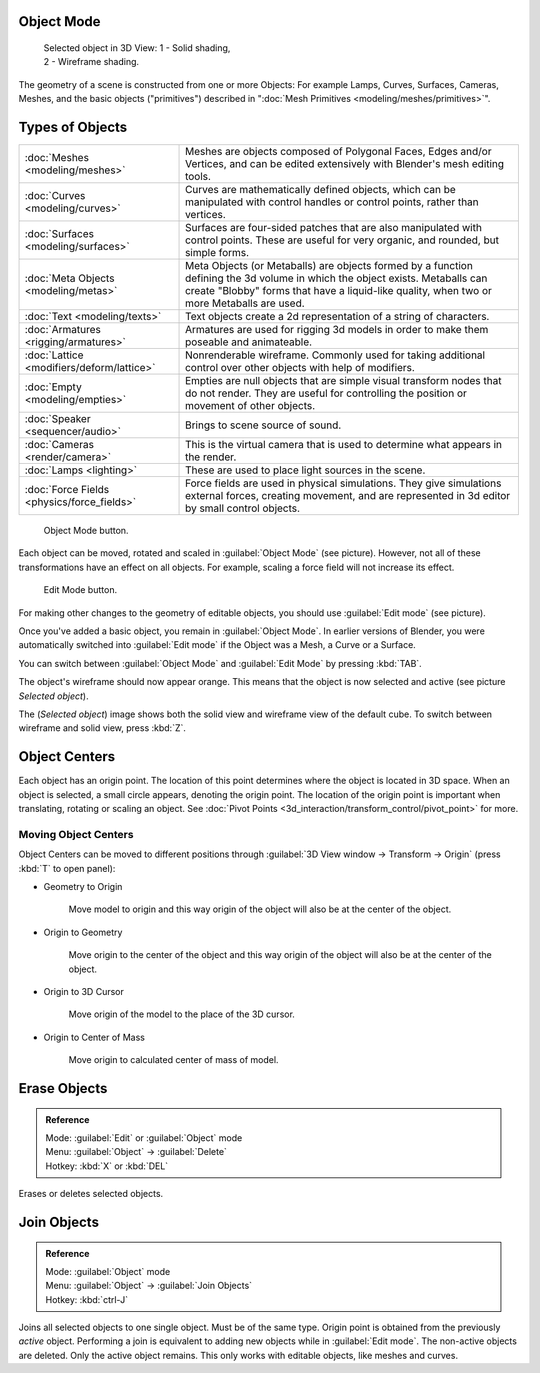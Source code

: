 
..    TODO/Review: {{review|split=X|text=need to separate generic information from moving, erase join. like 2.4. Need also to explain objects classes (curves, mesh, etc) and possible conversions from and to (greylica)}} .


Object Mode
===========


.. figure:: /images/Manual-2.5-Part-II-ObjectMode-Selected-Ex.jpg
   :width: 300px
   :figwidth: 300px

   Selected object in 3D View:
   1 - Solid shading, 2 - Wireframe shading.


The geometry of a scene is constructed from one or more Objects: For example Lamps, Curves, Surfaces, Cameras, Meshes, and the basic objects ("primitives") described in "\ :doc:`Mesh Primitives <modeling/meshes/primitives>`\ ".


Types of Objects
================


+------------------------------------------+-------------------------------------------------------------------------------------------------------------------------------------------------------------------------------------------------------------------------+
+:doc:`Meshes <modeling/meshes>`           |Meshes are objects composed of Polygonal Faces, Edges and/or Vertices, and can be edited extensively with Blender's mesh editing tools.                                                                                  +
+------------------------------------------+-------------------------------------------------------------------------------------------------------------------------------------------------------------------------------------------------------------------------+
+:doc:`Curves <modeling/curves>`           |Curves are mathematically defined objects, which can be manipulated with control handles or control points, rather than vertices.                                                                                        +
+------------------------------------------+-------------------------------------------------------------------------------------------------------------------------------------------------------------------------------------------------------------------------+
+:doc:`Surfaces <modeling/surfaces>`       |Surfaces are four-sided patches that are also manipulated with control points. These are useful for very organic, and rounded, but simple forms.                                                                         +
+------------------------------------------+-------------------------------------------------------------------------------------------------------------------------------------------------------------------------------------------------------------------------+
+:doc:`Meta Objects <modeling/metas>`      |Meta Objects (or Metaballs) are objects formed by a function defining the 3d volume in which the object exists. Metaballs can create "Blobby" forms that have a liquid-like quality, when two or more Metaballs are used.+
+------------------------------------------+-------------------------------------------------------------------------------------------------------------------------------------------------------------------------------------------------------------------------+
+:doc:`Text <modeling/texts>`              |Text objects create a 2d representation of a string of characters.                                                                                                                                                       +
+------------------------------------------+-------------------------------------------------------------------------------------------------------------------------------------------------------------------------------------------------------------------------+
+:doc:`Armatures <rigging/armatures>`      |Armatures are used for rigging 3d models in order to make them poseable and animateable.                                                                                                                                 +
+------------------------------------------+-------------------------------------------------------------------------------------------------------------------------------------------------------------------------------------------------------------------------+
+:doc:`Lattice <modifiers/deform/lattice>` |Nonrenderable wireframe. Commonly used for taking additional control over other objects with help of modifiers.                                                                                                          +
+------------------------------------------+-------------------------------------------------------------------------------------------------------------------------------------------------------------------------------------------------------------------------+
+:doc:`Empty <modeling/empties>`           |Empties are null objects that are simple visual transform nodes that do not render. They are useful for controlling the position or movement of other objects.                                                           +
+------------------------------------------+-------------------------------------------------------------------------------------------------------------------------------------------------------------------------------------------------------------------------+
+:doc:`Speaker <sequencer/audio>`          |Brings to scene source of sound.                                                                                                                                                                                         +
+------------------------------------------+-------------------------------------------------------------------------------------------------------------------------------------------------------------------------------------------------------------------------+
+:doc:`Cameras <render/camera>`            |This is the virtual camera that is used to determine what appears in the render.                                                                                                                                         +
+------------------------------------------+-------------------------------------------------------------------------------------------------------------------------------------------------------------------------------------------------------------------------+
+:doc:`Lamps <lighting>`                   |These are used to place light sources in the scene.                                                                                                                                                                      +
+------------------------------------------+-------------------------------------------------------------------------------------------------------------------------------------------------------------------------------------------------------------------------+
+:doc:`Force Fields <physics/force_fields>`|Force fields are used in physical simulations. They give simulations external forces, creating movement, and are represented in 3d editor by small control objects.                                                      +
+------------------------------------------+-------------------------------------------------------------------------------------------------------------------------------------------------------------------------------------------------------------------------+


.. figure:: /images/ObjectMode.jpg

   Object Mode button.


Each object can be moved, rotated and scaled in :guilabel:`Object Mode` (see picture).
However, not all of these transformations have an effect on all objects. For example,
scaling a force field will not increase its effect.


.. figure:: /images/Manual-2.5-Part-II-EditMode.jpg

   Edit Mode button.


For making other changes to the geometry of editable objects,
you should use :guilabel:`Edit mode` (see picture).


Once you've added a basic object, you remain in :guilabel:`Object Mode`\ .
In earlier versions of Blender,
you were automatically switched into :guilabel:`Edit mode` if the Object was a Mesh,
a Curve or a Surface.

You can switch between :guilabel:`Object Mode` and :guilabel:`Edit Mode` by pressing
:kbd:`TAB`\ .

The object's wireframe should now appear orange.
This means that the object is now selected and active (see picture *Selected object*\ ).

The (\ *Selected object*\ )
image shows both the solid view and wireframe view of the default cube.
To switch between wireframe and solid view, press :kbd:`Z`\ .


Object Centers
==============

Each object has an origin point. The location of this point determines where the object is located in 3D space. When an object is selected, a small circle appears, denoting the origin point. The location of the origin point is important when translating, rotating or scaling an object. See :doc:`Pivot Points <3d_interaction/transform_control/pivot_point>` for more.


Moving Object Centers
---------------------

Object Centers can be moved to different positions through :guilabel:`3D View window →
Transform → Origin`  (press :kbd:`T` to open panel):

- Geometry to Origin

      Move model to origin and this way origin of the object will also be at the center of the object.

- Origin to Geometry

      Move origin to the center of the object and this way origin of the object will also be at the center of the object.

- Origin to 3D Cursor

      Move origin of the model to the place of the 3D cursor.

- Origin to Center of Mass

      Move origin to calculated center of mass of model.


Erase Objects
=============


.. admonition:: Reference
   :class: refbox

   | Mode:     :guilabel:`Edit` or :guilabel:`Object` mode
   | Menu:     :guilabel:`Object` → :guilabel:`Delete`
   | Hotkey:   :kbd:`X` or :kbd:`DEL`


Erases or deletes selected objects.


Join Objects
============


.. admonition:: Reference
   :class: refbox

   | Mode:     :guilabel:`Object` mode
   | Menu:     :guilabel:`Object` → :guilabel:`Join Objects`
   | Hotkey:   :kbd:`ctrl-J`


Joins all selected objects to one single object. Must be of the same type.
Origin point is obtained from the previously *active* object.
Performing a join is equivalent to adding new objects while in :guilabel:`Edit mode`\ .
The non-active objects are deleted. Only the active object remains.
This only works with editable objects, like meshes and curves.


